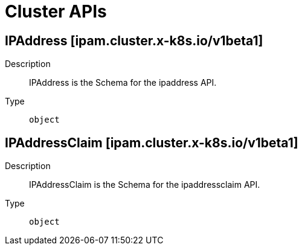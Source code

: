 // Automatically generated by 'openshift-apidocs-gen'. Do not edit.
:_mod-docs-content-type: ASSEMBLY
[id="cluster-apis"]
= Cluster APIs

:toc: macro
:toc-title:

toc::[]

== IPAddress [ipam.cluster.x-k8s.io/v1beta1]

Description::
+
--
IPAddress is the Schema for the ipaddress API.
--

Type::
  `object`

== IPAddressClaim [ipam.cluster.x-k8s.io/v1beta1]

Description::
+
--
IPAddressClaim is the Schema for the ipaddressclaim API.
--

Type::
  `object`

